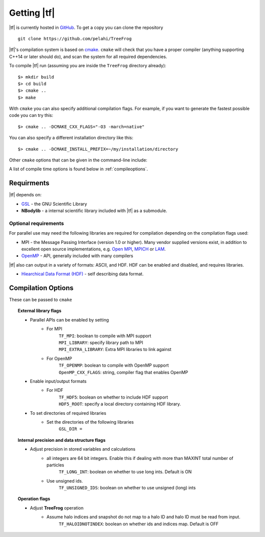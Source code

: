 .. _getting:

Getting |tf|
############

|tf| is currently hosted in `GitHub <https://github.com/pelahi/TreeFrog>`_.
To get a copy you can clone the repository
::
    git clone https://github.com/pelahi/TreeFrog

|tf|'s compilation system is based on `cmake <https://www.cmake.org/>`_. ``cmake`` will
check that you have a proper compiler (anything supporting C++14 or later should do),
and scan the system for all required dependencies.

To compile |tf| run (assuming you are inside the ``TreeFrog`` directory already)::

 $> mkdir build
 $> cd build
 $> cmake ..
 $> make

With ``cmake`` you can also specify additional compilation flags.
For example, if you want to generate the fastest possible code
you can try this::

 $> cmake .. -DCMAKE_CXX_FLAGS="-O3 -march=native"

You can also specify a different installation directory like this::

 $> cmake .. -DCMAKE_INSTALL_PREFIX=~/my/installation/directory

Other ``cmake`` options that can be given in the command-line include:

A list of compile time options is found below in :ref:`compileoptions`.

.. _requirements:

Requirments
===========

|tf| depends on:

* `GSL <https://www.gnu.org/software/gsl/>`_ - the GNU Scientific Library
* **NBodylib** - a internal scientific library included with |tf| as a submodule.

Optional requirements
---------------------

For parallel use may need the following libraries are required for compilation
depending on the compilation flags used:

* MPI - the Message Passing Interface (version 1.0 or higher). Many
  vendor supplied versions exist, in addition to excellent open source
  implementations, e.g. `Open MPI <https://www.open-mpi.org/>`_, `MPICH <http://www-unix.mcs.anl.gov/mpi/mpich/>`_ or
  `LAM <http://www.lam-mpi.org/>`_.

* `OpenMP <http://www.openmp.org/>`_ - API, generally included with many compilers

|tf| also can output in a variety of formats: ASCII, and HDF.
HDF can be enabled and disabled, and requires libraries.

* `Hiearchical Data Format (HDF) <https://www.hdfgroup.org/>`_ - self describing data format.

.. _compileoptions:

Compilation Options
===================

These can be passed to ``cmake``

.. topic:: External library flags

    * Parallel APIs can be enabled by setting
        * For MPI
            | ``TF_MPI``: boolean to compile with MPI support
            | ``MPI_LIBRARY``: specify library path to MPI
            | ``MPI_EXTRA_LIBRARY``: Extra MPI libraries to link against
        * For OpenMP
            | ``TF_OPENMP``: boolean to compile with OpenMP support
            | ``OpenMP_CXX_FLAGS``: string, compiler flag that enables OpenMP


    * Enable input/output formats
        * For HDF
            | ``TF_HDF5``: boolean on whether to include HDF support
            | ``HDF5_ROOT``: specify a local directory containing HDF library.

    * To set directories of required libraries
        * Set the directories of the following libraries
            | ``GSL_DIR =``

.. topic:: Internal precision and data structure flags

    * Adjust precision in stored variables and calculations
        * all integers are 64 bit integers. Enable this if dealing with more than MAXINT total number of particles
            ``TF_LONG_INT``: boolean on whether to use long ints. Default is ON
        * Use unsigned ids.
            ``TF_UNSIGNED_IDS``: boolean on whether to use unsigned (long) ints

.. topic:: Operation flags

    * Adjust **TreeFrog** operation
        * Assume halo indices and snapshot do not map to a halo ID and halo ID must be read from input.
            ``TF_HALOIDNOTINDEX``: boolean on whether ids and indices map. Default is OFF

.. topic:: Executable flags
    * Enable debugging
        ``DEBUG``: boolean on whether to run with debug flags on and no optimisation.
